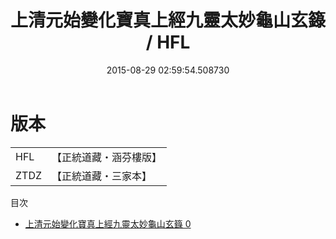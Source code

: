 #+TITLE: 上清元始變化寶真上經九靈太妙龜山玄籙 / HFL

#+DATE: 2015-08-29 02:59:54.508730
* 版本
 |       HFL|【正統道藏・涵芬樓版】|
 |      ZTDZ|【正統道藏・三家本】|
目次
 - [[file:KR5g0202_000.txt][上清元始變化寶真上經九靈太妙龜山玄籙 0]]
